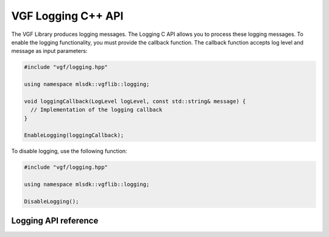 VGF Logging C++ API
===================


The VGF Library produces logging messages. The Logging C API allows you to process these logging messages. To enable the logging functionality, you must provide the callback function. The callback function accepts log level and message as input parameters:

.. code-block:: cpp

  #include "vgf/logging.hpp"

  using namespace mlsdk::vgflib::logging;

  void loggingCallback(LogLevel logLevel, const std::string& message) {
    // Implementation of the logging callback
  }

  EnableLogging(loggingCallback);

To disable logging, use the following function:

.. code-block:: cpp

  #include "vgf/logging.hpp"

  using namespace mlsdk::vgflib::logging;

  DisableLogging();

Logging API reference
---------------------

.. doxygengroup:: VGFLoggingAPI
    :project: MLSDK
    :content-only:
